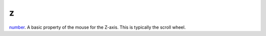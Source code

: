 z
====================================================================================================

`number`_. A basic property of the mouse for the Z-axis. This is typically the scroll wheel.

.. _`number`: ../../../lua/type/number.html
